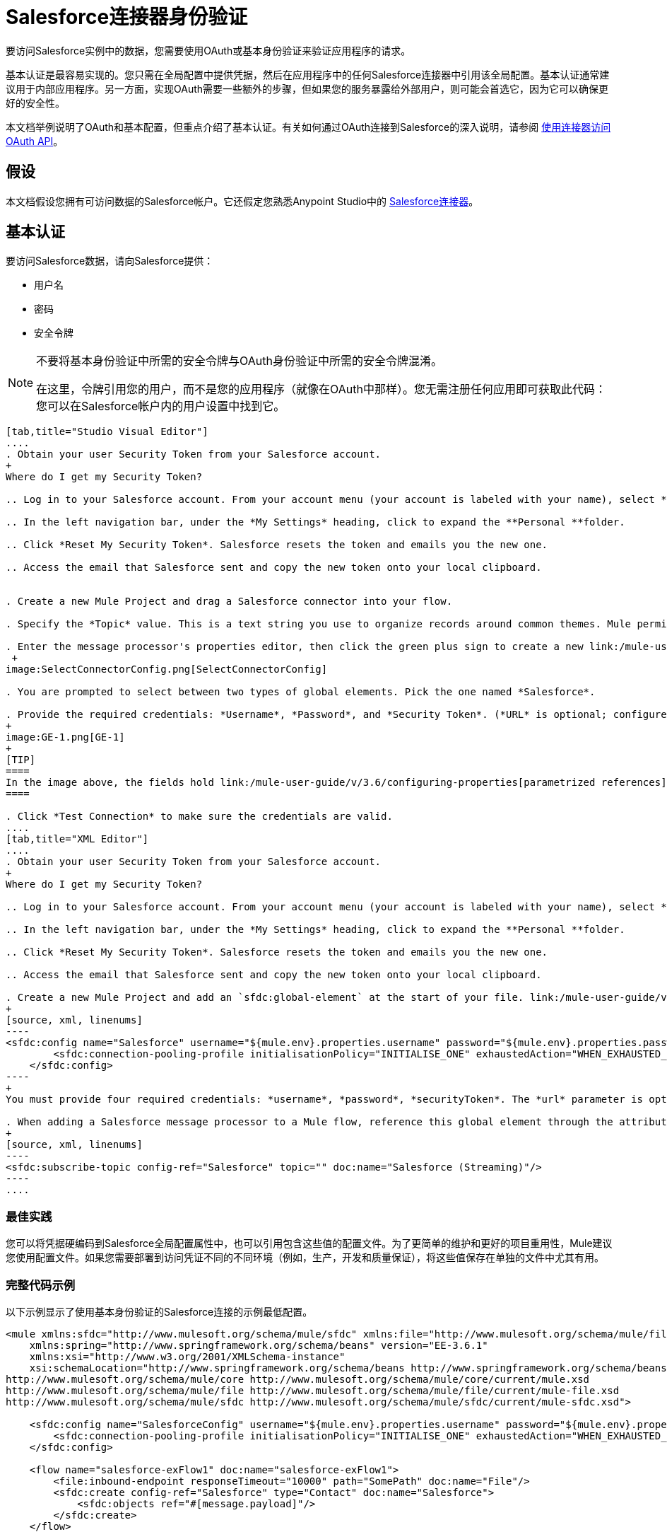 =  Salesforce连接器身份验证
:keywords: anypoint studio, esb, connector, endpoint, salesforce, authentication

要访问Salesforce实例中的数据，您需要使用OAuth或基本身份验证来验证应用程序的请求。

基本认证是最容易实现的。您只需在全局配置中提供凭据，然后在应用程序中的任何Salesforce连接器中引用该全局配置。基本认证通常建议用于内部应用程序。另一方面，实现OAuth需要一些额外的步骤，但如果您的服务暴露给外部用户，则可能会首选它，因为它可以确保更好的安全性。

本文档举例说明了OAuth和基本配置，但重点介绍了基本认证。有关如何通过OAuth连接到Salesforce的深入说明，请参阅 link:/mule-user-guide/v/3.6/using-a-connector-to-access-an-oauth-api[使用连接器访问OAuth API]。

== 假设

本文档假设您拥有可访问数据的Salesforce帐户。它还假定您熟悉Anypoint Studio中的 link:/mule-user-guide/v/3.6/salesforce-connector[Salesforce连接器]。

== 基本认证

要访问Salesforce数据，请向Salesforce提供：

* 用户名

* 密码

* 安全令牌

[NOTE]
====
不要将基本身份验证中所需的安全令牌与OAuth身份验证中所需的安全令牌混淆。

在这里，令牌引用您的用户，而不是您的应用程序（就像在OAuth中那样）。您无需注册任何应用即可获取此代码：您可以在Salesforce帐户内的用户设置中找到它。
====

[tabs]
------
[tab,title="Studio Visual Editor"]
....
. Obtain your user Security Token from your Salesforce account.
+
Where do I get my Security Token?

.. Log in to your Salesforce account. From your account menu (your account is labeled with your name), select *Setup*.

.. In the left navigation bar, under the *My Settings* heading, click to expand the **Personal **folder. 

.. Click *Reset My Security Token*. Salesforce resets the token and emails you the new one.

.. Access the email that Salesforce sent and copy the new token onto your local clipboard.


. Create a new Mule Project and drag a Salesforce connector into your flow.

. Specify the *Topic* value. This is a text string you use to organize records around common themes. Mule permits any topic string that Salesforce allows.

. Enter the message processor's properties editor, then click the green plus sign to create a new link:/mule-user-guide/v/3.6/global-elements[Global Element] to set up connection parameters.
 +
image:SelectConnectorConfig.png[SelectConnectorConfig]

. You are prompted to select between two types of global elements. Pick the one named *Salesforce*.

. Provide the required credentials: *Username*, *Password*, and *Security Token*. (*URL* is optional; configure this only if you want to override the default URL.)
+
image:GE-1.png[GE-1]
+
[TIP]
====
In the image above, the fields hold link:/mule-user-guide/v/3.6/configuring-properties[parametrized references] to a configuration file placed in the `src` folder of your project. You can also directly provide the actual values into the fields if you don't plan to change these.
====

. Click *Test Connection* to make sure the credentials are valid.
....
[tab,title="XML Editor"]
....
. Obtain your user Security Token from your Salesforce account.
+
Where do I get my Security Token?

.. Log in to your Salesforce account. From your account menu (your account is labeled with your name), select *Setup*.

.. In the left navigation bar, under the *My Settings* heading, click to expand the **Personal **folder. 

.. Click *Reset My Security Token*. Salesforce resets the token and emails you the new one.

.. Access the email that Salesforce sent and copy the new token onto your local clipboard.

. Create a new Mule Project and add an `sfdc:global-element` at the start of your file. link:/mule-user-guide/v/3.6/global-elements[Global Elements] set up reusable connection parameters.
+
[source, xml, linenums]
----
<sfdc:config name="Salesforce" username="${mule.env}.properties.username" password="${mule.env}.properties.password" securityToken="${mule.env}.properties.securityToken" url="${mule.env}.properties.url" doc:name="Salesforce">
        <sfdc:connection-pooling-profile initialisationPolicy="INITIALISE_ONE" exhaustedAction="WHEN_EXHAUSTED_GROW"/>
    </sfdc:config>
----
+
You must provide four required credentials: *username*, *password*, *securityToken*. The *url* parameter is optional. You can either directly provide these values in the fields or add link:/mule-user-guide/v/3.6/configuring-properties[parameterized references] to a configuration file.

. When adding a Salesforce message processor to a Mule flow, reference this global element through the attribute `config-ref`. The topic value is required and is a text string used to group records around a common theme. Mule permits any topic string that Salesforce allows.
+
[source, xml, linenums]
----
<sfdc:subscribe-topic config-ref="Salesforce" topic="" doc:name="Salesforce (Streaming)"/>
----
....
------

=== 最佳实践

您可以将凭据硬编码到Salesforce全局配置属性中，也可以引用包含这些值的配置文件。为了更简单的维护和更好的项目重用性，Mule建议您使用配置文件。如果您需要部署到访问凭证不同的不同环境（例如，生产，开发和质量保证），将这些值保存在单独的文件中尤其有用。

=== 完整代码示例

以下示例显示了使用基本身份验证的Salesforce连接的示例最低配置。

[source, xml, linenums]
----
<mule xmlns:sfdc="http://www.mulesoft.org/schema/mule/sfdc" xmlns:file="http://www.mulesoft.org/schema/mule/file" xmlns="http://www.mulesoft.org/schema/mule/core" xmlns:doc="http://www.mulesoft.org/schema/mule/documentation"
    xmlns:spring="http://www.springframework.org/schema/beans" version="EE-3.6.1"
    xmlns:xsi="http://www.w3.org/2001/XMLSchema-instance"
    xsi:schemaLocation="http://www.springframework.org/schema/beans http://www.springframework.org/schema/beans/spring-beans-current.xsd
http://www.mulesoft.org/schema/mule/core http://www.mulesoft.org/schema/mule/core/current/mule.xsd
http://www.mulesoft.org/schema/mule/file http://www.mulesoft.org/schema/mule/file/current/mule-file.xsd
http://www.mulesoft.org/schema/mule/sfdc http://www.mulesoft.org/schema/mule/sfdc/current/mule-sfdc.xsd">
 
    <sfdc:config name="SalesforceConfig" username="${mule.env}.properties.username" password="${mule.env}.properties.password" securityToken="${mule.env}.properties.securityToken" doc:name="Salesforce">
        <sfdc:connection-pooling-profile initialisationPolicy="INITIALISE_ONE" exhaustedAction="WHEN_EXHAUSTED_GROW"/>
    </sfdc:config>
 
    <flow name="salesforce-exFlow1" doc:name="salesforce-exFlow1">
        <file:inbound-endpoint responseTimeout="10000" path="SomePath" doc:name="File"/>
        <sfdc:create config-ref="Salesforce" type="Contact" doc:name="Salesforce">
            <sfdc:objects ref="#[message.payload]"/>
        </sfdc:create>
    </flow>
 
</mule>
----

==  OAuth身份验证

[WARNING]
====
目前，当通过OAuth进行身份验证时，DataSense无法访问Salesforce元数据，这意味着您错过了一些非常实用的设计时间Studio功能，例如自动完成返回字段， link:/mule-user-guide/v/3.6/datamapper-concepts[的DataMapper]自动检测数据结构以及浏览有效负载数据通过元数据可视化器。
====

Salesforce连接器还支持通过 http://oauth.net/[OAuth的]标准进行身份验证。 OAuth的关键优势在于您的服务的最终用户的安全。用户不是直接向第三方服务（OAuth客户端）提供凭证，而只是发放范围和持续时间有限的安全令牌。通过提供第三方服务，他的账户访问权限有限，用户可以减轻他的风险;用户实际凭据的存储位置越多，其中之一被黑客入侵和恶意使用的机会就越大。

OAuth允许API提供者：

* 向API的消费者授予对安全数据的有限访问权限

* 避免向API使用者披露最终用户的访问凭据

* 保留权力随时撤销消费者对最终用户安全数据的访问权限

要通过OAuth连接到Salesforce，您必须先注册您的应用程序并获得*consumer token*和*consumer secret*。请记住，这些都不是基本身份验证中使用的访问令牌;这些令牌是指你的应用程序，而不是你的用户。

一旦你获得了这些令牌，你必须：

*  配置包含您从Salesforce获取的OAuth连接凭证的全局元素。一定要配置一个回调URL。

*  创建包含*Authorize* Salesforce消息处理器的认证流程。

*  创建一个接收已经过身份验证的用户的流。将此流程的地址设置为在注册服务时在Salesforce中设置的*Callback URL*。

有关如何使用Salesforce执行这些步骤的详细说明，请阅读 link:/mule-user-guide/v/3.6/using-a-connector-to-access-an-oauth-api[使用连接器访问OAuth API。]

=== 完整代码示例

以下示例表示使用OAuth身份验证的Salesforce连接的示例最低配置。

[WARNING]
====
请注意，为了使此示例有效，您必须提供*consumerKey*和*consumerSecret*的值，这些值是通过向Salesforce的开发人员门户注册应用程序而获得的。
====

[source, xml, linenums]
----
<mule xmlns:http="http://www.mulesoft.org/schema/mule/http"
    xmlns:sfdc="http://www.mulesoft.org/schema/mule/sfdc" xmlns="http://www.mulesoft.org/schema/mule/core"
    xmlns:doc="http://www.mulesoft.org/schema/mule/documentation"
    xmlns:spring="http://www.springframework.org/schema/beans" version="EE-3.6.1"
    xmlns:xsi="http://www.w3.org/2001/XMLSchema-instance"
    xsi:schemaLocation="http://www.mulesoft.org/schema/mule/http http://www.mulesoft.org/schema/mule/http/current/mule-http.xsd
http://www.mulesoft.org/schema/mule/sfdc http://www.mulesoft.org/schema/mule/sfdc/current/mule-sfdc.xsd
http://www.springframework.org/schema/beans http://www.springframework.org/schema/beans/spring-beans-current.xsd
http://www.mulesoft.org/schema/mule/core http://www.mulesoft.org/schema/mule/core/current/mule.xsd">
 
    <sfdc:config-with-oauth name="salesforce-oauth"
        consumerKey="" consumerSecret="" doc:name="Salesforce (OAuth)">
        <sfdc:oauth-callback-config domain="localhost" localPort="8081" remotePort="8081" path="oauthcallback"/>
    </sfdc:config-with-oauth>
    <http:listener-config name="HTTP_Listener_Configuration" host="localhost" port="8081" doc:name="HTTP Listener Configuration"/>   
 
    <flow name="authorize" doc:name="authorize">
        <http:listener config-ref="HTTP_Listener_Configuration" path="authorize" doc:name="HTTP">
            <{{0}}"/>
            <http:error-response-builder statusCode="404" reasonPhrase="An error has occurred authorizing the connector"/>
        </http:listener>
        <sfdc:authorize config-ref="salesforce-oauth" display="PAGE" doc:name="Salesforce"/>
    </flow>
    <flow name="sfdctestFlow1" doc:name="sfdctestFlow1">
        <http:listener config-ref="HTTP_Listener_Configuration" path="run" doc:name="HTTP"/>
        <sfdc:create config-ref="salesforce-oauth" type="Contact" accessTokenId="#[flowVars.OAuthAccessTokenId]" doc:name="Salesforce">
            <sfdc:objects ref="#[payload]"/>
        </sfdc:create>
    </flow>
    <flow name="unauthorize" doc:name="unauthorize">
        <http:listener config-ref="HTTP_Listener_Configuration" path="unauthorize" doc:name="HTTP">
            <{{0}}"/>
        </http:listener>     
        <sfdc:unauthorize config-ref="salesforce-oauth"
            accessTokenId="#[message.inboundProperties.'http.query.params'.accessTokenId]" doc:name="Salesforce"/>
    </flow>
</mule> 
----

== 在Salesforce连接器中启用SAML SSO

通过SAML实施SSO为组织提供了一种解决方案，用于将服务提供商与身份提供商分开的用户管理。 Salesforce目前为不同的SSO和SAML配置（如不同的SAML流）提供支持，并同时充当服务提供商和身份提供商。

出于整合的目的，SSO不是很有用，因为SSO是面向浏览器的，而不是面向应用的。这使得SSO不适合应用程序集成开发。

另一方面，OAuth2是SSO不在应用程序集成端的一切。 OAuth2需要单个用户交互来授权应用程序，然后整个集成依赖于应用程序中存储的令牌，也就是说，OAuth2是面向应用程序的。

Mule通过提供SAML和OAuth2解决了与Salesforce的SSO集成问题。 Mule解决方案使用OAuth2获取令牌。在授权步骤中，不是登录到Salesforce，而是登录到身份提供者。

=== 为Salesforce配置SAML和SSO

请参阅Salesforce的https://help.salesforce.com/HTViewHelpDoc?id=sso_saml.htm [配置单一登录的SAML设置]。根据您的需求和您的身份提供商的配置设置Salesforce SSO和SAML配置。

启用`My domain`功能并将域上的所有登录重定向到您的身份提供商URL。

通过`My Domain`功能，您可以为应用程序选择一个自定义域名。 `My Domain`网址可​​以是：`https://customer.my.salesforce.com/`适用于生产型组织，或`https://customer-developer-edition.my.salesforce.com/`适用于开发者版本。通过配置`My Domain`，可以支持单点登录，改善用户体验，并允许用户使用SSO访问其环境中的深层链接。

使用Saleforce的*Setup*> *Company Profile*> *My Domain*配置`My Domain`。由于用户到达Salesforce时可能无法通过身份验证，因此唯一的域是可以发现特定组织的SAML配置的机制。为了充分利用SAML的桌面和移动应用程序，部署我的域，这大大提高了基于Web浏览器的单点登录的用户体验。

===  Mule Flow

*Assumptions:*

*  Salesforce SAML配置已完成

*  Salesforce应用程序已启用OAuth2（使用者密钥，秘密和回拨URL）

[source, xml, linenums]
----
<sfdc:config-with-oauth name="Salesforce__OAuth_"  consumerKey="your_oauth2_key" consumerSecret="your_oauth2_secret" doc:name="Salesforce (OAuth)">
    <sfdc:oauth-callback-config  domain="localhost" localPort="8082"  path="authcallback"/>
</sfdc:config-with-oauth>
<flow name="saml_authorize" doc:name="SAML Authorize">
    <http:inbound-endpoint exchange-pattern="request-response" host="localhost" port="8080" doc:name="HTTP" path="authorize"/>
    <set-payload doc:description="Setting up your organization domain" value="my-custom-domain-dev-ed.my.salesforce.com" doc:name="Set Payload"/>
    <set-variable value="myuser" variableName="user" doc:name="Username that hit this endpoint" />
    <sfdc:authorize authorizationUrl="https://#[payload]/services/oauth2/authorize" accessTokenId="#[user]" config-ref="Salesforce__OAuth_"display="POPUP" doc:name="Salesforce OAuth + SAML authorization"/>
    <sfdc:get-user-info config-ref="Salesforce__OAuth_" doc:name="Salesforce" accessTokenId="#[user]"/>
    <logger message="#[payload]" level="INFO" doc:name="Logger"/>       
</flow>
----

*Note*：根据您的Mule应用程序部署，此流程可能会有所不同。在云部署（CloudHub）的情况下需要< https:connector >。

=== 流程说明

在运行时，用户可以访问其Mule存储的Salesforce自定义域。授权消息处理器使用域，并且Salesforce将用户重定向到其自定义域的登录页面，该页面是其身份提供商的网页。 +
登录后，用户被重定向到最初请求的资源，这是Oauth认证请求。用户允许应用程序，令牌被发布并存储在Mule。

此流程中最重要的部分是能够在<sfdc:authorize>消息处理器上使用MEL表达式。这使得可以在运行时（以及可选的每个用户）动态配置OAuth2端点。

== 另请参阅

*  link:/mule-user-guide/v/3.6/salesforce-connector-reference[Salesforce连接器参考]

* 使用Mule阅读关于 link:/mule-user-guide/v/3.6/using-a-connector-to-access-an-oauth-api[连接到OAuth API]的内容

* 详细了解 http://oauth.net/[OAuth的]

* 请参阅关于通过OAuth授权您的服务的 http://wiki.developerforce.com/page/Using_OAuth_to_Authorize_External_Applications[Salesforce文档]

